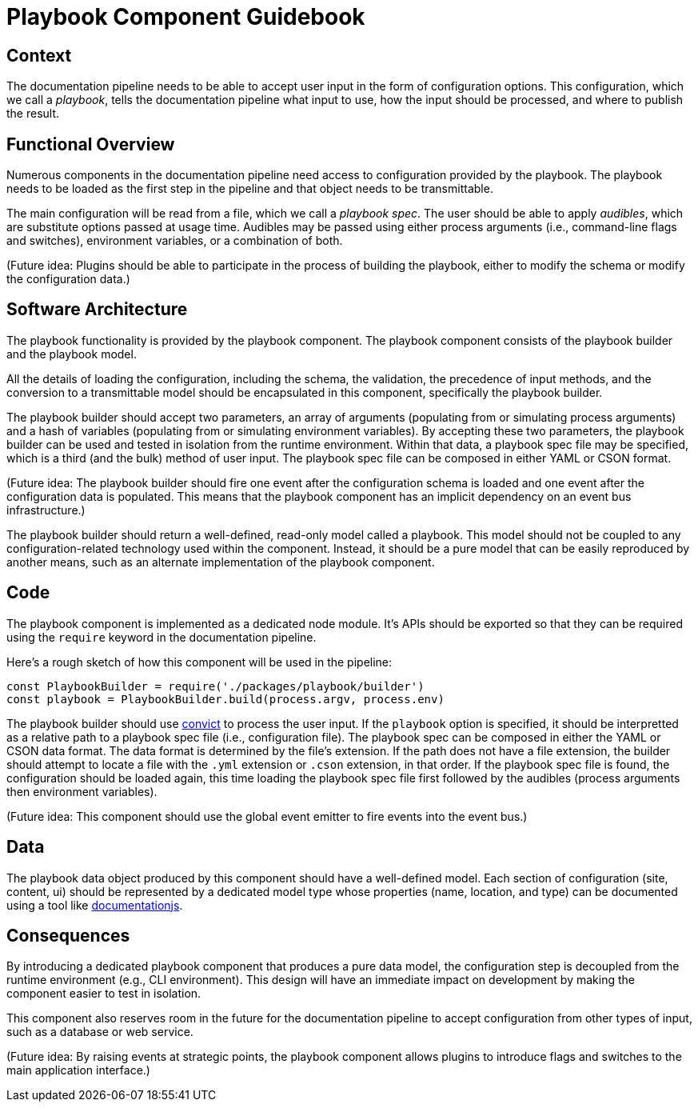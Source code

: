 = Playbook Component Guidebook

== Context

The documentation pipeline needs to be able to accept user input in the form of configuration options.
This configuration, which we call a [.term]_playbook_, tells the documentation pipeline what input to use, how the input should be processed, and where to publish the result.

== Functional Overview

Numerous components in the documentation pipeline need access to configuration provided by the playbook.
The playbook needs to be loaded as the first step in the pipeline and that object needs to be transmittable.

The main configuration will be read from a file, which we call a [.term]_playbook spec_.
The user should be able to apply [.term]_audibles_, which are substitute options passed at usage time.
Audibles may be passed using either process arguments (i.e., command-line flags and switches), environment variables, or a combination of both.

(Future idea: Plugins should be able to participate in the process of building the playbook, either to modify the schema or modify the configuration data.)

== Software Architecture

The playbook functionality is provided by the playbook component.
The playbook component consists of the playbook builder and the playbook model.

All the details of loading the configuration, including the schema, the validation, the precedence of input methods, and the conversion to a transmittable model should be encapsulated in this component, specifically the playbook builder.

The playbook builder should accept two parameters, an array of arguments (populating from or simulating process arguments) and a hash of variables (populating from or simulating environment variables).
By accepting these two parameters, the playbook builder can be used and tested in isolation from the runtime environment.
Within that data, a playbook spec file may be specified, which is a third (and the bulk) method of user input.
The playbook spec file can be composed in either YAML or CSON format.

(Future idea: The playbook builder should fire one event after the configuration schema is loaded and one event after the configuration data is populated.
This means that the playbook component has an implicit dependency on an event bus infrastructure.)

The playbook builder should return a well-defined, read-only model called a playbook.
This model should not be coupled to any configuration-related technology used within the component.
Instead, it should be a pure model that can be easily reproduced by another means, such as an alternate implementation of the playbook component.

== Code

The playbook component is implemented as a dedicated node module.
It's APIs should be exported so that they can be required using the `require` keyword in the documentation pipeline.

Here's a rough sketch of how this component will be used in the pipeline:

[source,js]
----
const PlaybookBuilder = require('./packages/playbook/builder')
const playbook = PlaybookBuilder.build(process.argv, process.env)
----

The playbook builder should use https://github.com/mozilla/node-convict[convict] to process the user input.
If the `playbook` option is specified, it should be interpretted as a relative path to a playbook spec file (i.e., configuration file).
The playbook spec can be composed in either the YAML or CSON data format.
The data format is determined by the file's extension.
If the path does not have a file extension, the builder should attempt to locate a file with the `.yml` extension or `.cson` extension, in that order.
If the playbook spec file is found, the configuration should be loaded again, this time loading the playbook spec file first followed by the audibles (process arguments then environment variables).

(Future idea: This component should use the global event emitter to fire events into the event bus.)

== Data

The playbook data object produced by this component should have a well-defined model.
Each section of configuration (site, content, ui) should be represented by a dedicated model type whose properties (name, location, and type) can be documented using a tool like https://github.com/documentationjs/documentation[documentationjs].

== Consequences

By introducing a dedicated playbook component that produces a pure data model, the configuration step is decoupled from the runtime environment (e.g., CLI environment).
This design will have an immediate impact on development by making the component easier to test in isolation.

This component also reserves room in the future for the documentation pipeline to accept configuration from other types of input, such as a database or web service.

(Future idea: By raising events at strategic points, the playbook component allows plugins to introduce flags and switches to the main application interface.)
